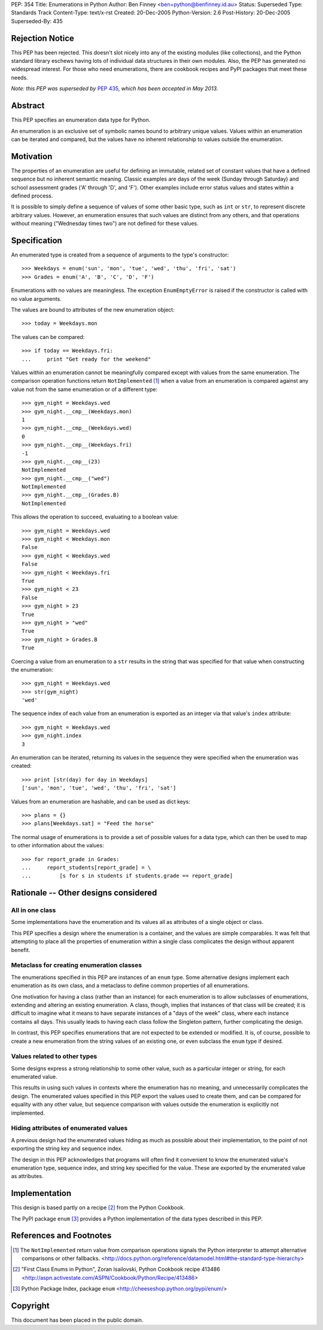 PEP:            354
Title:          Enumerations in Python
Author:         Ben Finney <ben+python@benfinney.id.au>
Status:         Superseded
Type:           Standards Track
Content-Type:   text/x-rst
Created:        20-Dec-2005
Python-Version: 2.6
Post-History:   20-Dec-2005
Superseded-By:  435


Rejection Notice
================

This PEP has been rejected.  This doesn't slot nicely into any of the
existing modules (like collections), and the Python standard library
eschews having lots of individual data structures in their own
modules.  Also, the PEP has generated no widespread interest.  For
those who need enumerations, there are cookbook recipes and PyPI
packages that meet these needs.

*Note: this PEP was superseded by* :pep:`435`, *which has been accepted in
May 2013.*

Abstract
========

This PEP specifies an enumeration data type for Python.

An enumeration is an exclusive set of symbolic names bound to
arbitrary unique values.  Values within an enumeration can be iterated
and compared, but the values have no inherent relationship to values
outside the enumeration.


Motivation
==========

The properties of an enumeration are useful for defining an immutable,
related set of constant values that have a defined sequence but no
inherent semantic meaning.  Classic examples are days of the week
(Sunday through Saturday) and school assessment grades ('A' through
'D', and 'F').  Other examples include error status values and states
within a defined process.

It is possible to simply define a sequence of values of some other
basic type, such as ``int`` or ``str``, to represent discrete
arbitrary values.  However, an enumeration ensures that such values
are distinct from any others, and that operations without meaning
("Wednesday times two") are not defined for these values.


Specification
=============

An enumerated type is created from a sequence of arguments to the
type's constructor::

    >>> Weekdays = enum('sun', 'mon', 'tue', 'wed', 'thu', 'fri', 'sat')
    >>> Grades = enum('A', 'B', 'C', 'D', 'F')

Enumerations with no values are meaningless.  The exception
``EnumEmptyError`` is raised if the constructor is called with no
value arguments.

The values are bound to attributes of the new enumeration object::

    >>> today = Weekdays.mon

The values can be compared::

    >>> if today == Weekdays.fri:
    ...     print "Get ready for the weekend"

Values within an enumeration cannot be meaningfully compared except
with values from the same enumeration.  The comparison operation
functions return ``NotImplemented`` [#CMP-NOTIMPLEMENTED]_ when a
value from an enumeration is compared against any value not from the
same enumeration or of a different type::

    >>> gym_night = Weekdays.wed
    >>> gym_night.__cmp__(Weekdays.mon)
    1
    >>> gym_night.__cmp__(Weekdays.wed)
    0
    >>> gym_night.__cmp__(Weekdays.fri)
    -1
    >>> gym_night.__cmp__(23)
    NotImplemented
    >>> gym_night.__cmp__("wed")
    NotImplemented
    >>> gym_night.__cmp__(Grades.B)
    NotImplemented

This allows the operation to succeed, evaluating to a boolean value::

    >>> gym_night = Weekdays.wed
    >>> gym_night < Weekdays.mon
    False
    >>> gym_night < Weekdays.wed
    False
    >>> gym_night < Weekdays.fri
    True
    >>> gym_night < 23
    False
    >>> gym_night > 23
    True
    >>> gym_night > "wed"
    True
    >>> gym_night > Grades.B
    True

Coercing a value from an enumeration to a ``str`` results in the
string that was specified for that value when constructing the
enumeration::

    >>> gym_night = Weekdays.wed
    >>> str(gym_night)
    'wed'

The sequence index of each value from an enumeration is exported as an
integer via that value's ``index`` attribute::

    >>> gym_night = Weekdays.wed
    >>> gym_night.index
    3

An enumeration can be iterated, returning its values in the sequence
they were specified when the enumeration was created::

    >>> print [str(day) for day in Weekdays]
    ['sun', 'mon', 'tue', 'wed', 'thu', 'fri', 'sat']

Values from an enumeration are hashable, and can be used as dict
keys::

    >>> plans = {}
    >>> plans[Weekdays.sat] = "Feed the horse"

The normal usage of enumerations is to provide a set of possible
values for a data type, which can then be used to map to other
information about the values::

    >>> for report_grade in Grades:
    ...     report_students[report_grade] = \
    ...         [s for s in students if students.grade == report_grade]


Rationale -- Other designs considered
=====================================

All in one class
----------------

Some implementations have the enumeration and its values all as
attributes of a single object or class.

This PEP specifies a design where the enumeration is a container, and
the values are simple comparables.  It was felt that attempting to
place all the properties of enumeration within a single class
complicates the design without apparent benefit.


Metaclass for creating enumeration classes
------------------------------------------

The enumerations specified in this PEP are instances of an ``enum``
type.  Some alternative designs implement each enumeration as its own
class, and a metaclass to define common properties of all
enumerations.

One motivation for having a class (rather than an instance) for each
enumeration is to allow subclasses of enumerations, extending and
altering an existing enumeration.  A class, though, implies that
instances of that class will be created; it is difficult to imagine
what it means to have separate instances of a "days of the week"
class, where each instance contains all days.  This usually leads to
having each class follow the Singleton pattern, further complicating
the design.

In contrast, this PEP specifies enumerations that are not expected to
be extended or modified.  It is, of course, possible to create a new
enumeration from the string values of an existing one, or even
subclass the ``enum`` type if desired.


Values related to other types
-----------------------------

Some designs express a strong relationship to some other value, such
as a particular integer or string, for each enumerated value.

This results in using such values in contexts where the enumeration
has no meaning, and unnecessarily complicates the design.  The
enumerated values specified in this PEP export the values used to
create them, and can be compared for equality with any other value,
but sequence comparison with values outside the enumeration is
explicitly not implemented.


Hiding attributes of enumerated values
--------------------------------------

A previous design had the enumerated values hiding as much as possible
about their implementation, to the point of not exporting the string
key and sequence index.

The design in this PEP acknowledges that programs will often find it
convenient to know the enumerated value's enumeration type, sequence
index, and string key specified for the value.  These are exported by
the enumerated value as attributes.


Implementation
==============

This design is based partly on a recipe [#ENUM-RECIPE]_ from the
Python Cookbook.

The PyPI package ``enum`` [#ENUM-PACKAGE]_ provides a Python
implementation of the data types described in this PEP.


References and Footnotes
========================

..  [#CMP-NOTIMPLEMENTED]
    The ``NotImplemented`` return value from comparison operations
    signals the Python interpreter to attempt alternative comparisons
    or other fallbacks.
    <http://docs.python.org/reference/datamodel.html#the-standard-type-hierarchy>

..  [#ENUM-RECIPE]
    "First Class Enums in Python", Zoran Isailovski,
    Python Cookbook recipe 413486
    <http://aspn.activestate.com/ASPN/Cookbook/Python/Recipe/413486>

..  [#ENUM-PACKAGE]
    Python Package Index, package ``enum``
    <http://cheeseshop.python.org/pypi/enum/>


Copyright
=========

This document has been placed in the public domain.
